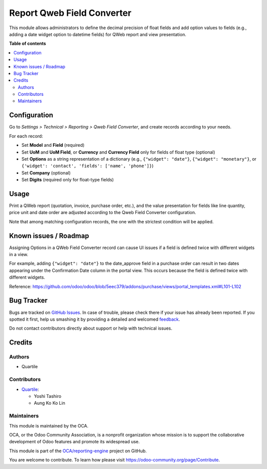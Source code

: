 ===========================
Report Qweb Field Converter
===========================

.. !!!!!!!!!!!!!!!!!!!!!!!!!!!!!!!!!!!!!!!!!!!!!!!!!!!!
   !! This file is generated by oca-gen-addon-readme !!
   !! changes will be overwritten.                   !!
   !!!!!!!!!!!!!!!!!!!!!!!!!!!!!!!!!!!!!!!!!!!!!!!!!!!!

.. |badge1| image:: https://img.shields.io/badge/maturity-Beta-yellow.png
    :target: https://odoo-community.org/page/development-status
    :alt: Beta
.. |badge2| image:: https://img.shields.io/badge/licence-AGPL--3-blue.png
    :target: http://www.gnu.org/licenses/agpl-3.0-standalone.html
    :alt: License: AGPL-3
.. |badge3| image:: https://img.shields.io/badge/github-OCA%2Freporting--engine-lightgray.png?logo=github
    :target: https://github.com/OCA/reporting-engine/tree/16.0/report_qweb_field_converter
    :alt: OCA/reporting-engine
.. |badge4| image:: https://img.shields.io/badge/weblate-Translate%20me-F47D42.png
    :target: https://translation.odoo-community.org/projects/reporting-engine-16-0/reporting-engine-16-0-report_qweb_field_converter
    :alt: Translate me on Weblate
.. |badge5| image:: https://img.shields.io/badge/runbot-Try%20me-875A7B.png
    :target: https://runbot.odoo-community.org/runbot/143/16.0
    :alt: Try me on Runbot

|badge1| |badge2| |badge3| |badge4| |badge5| 

This module allows administrators to define the decimal precision of float fields and
add option values to fields (e.g., adding a date widget option to datetime fields) for
QWeb report and view presentation.

**Table of contents**

.. contents::
   :local:

Configuration
=============

Go to *Settings > Technical > Reporting > Qweb Field Converter*, and create records
according to your needs.

For each record:

- Set **Model** and **Field** (required)
- Set **UoM** and **UoM Field**, or **Currency** and **Currency Field** only for fields
  of float type (optional)
- Set **Options** as a string representation of a dictionary (e.g., ``{"widget": "date"}``,
  ``{"widget": "monetary"}``, or ``{'widget': 'contact', 'fields': ['name', 'phone']}``)
- Set **Company** (optional)
- Set **Digits** (required only for float-type fields)

Usage
=====

Print a QWeb report (quotation, invoice, purchase order, etc.), and the value
presentation for fields like line quantity, price unit and date order are adjusted
according to the Qweb Field Converter configuration.

Note that among matching configuration records, the one with the strictest condition will be
applied.

Known issues / Roadmap
======================

Assigning Options in a QWeb Field Converter record can cause UI issues if a field is
defined twice with different widgets in a view.

For example, adding ``{"widget": "date"}`` to the date_approve field in a purchase order
can result in two dates appearing under the Confirmation Date column in the portal view.
This occurs because the field is defined twice with different widgets.

Reference: https://github.com/odoo/odoo/blob/5eec379/addons/purchase/views/portal_templates.xml#L101-L102

Bug Tracker
===========

Bugs are tracked on `GitHub Issues <https://github.com/OCA/reporting-engine/issues>`_.
In case of trouble, please check there if your issue has already been reported.
If you spotted it first, help us smashing it by providing a detailed and welcomed
`feedback <https://github.com/OCA/reporting-engine/issues/new?body=module:%20report_qweb_field_converter%0Aversion:%2016.0%0A%0A**Steps%20to%20reproduce**%0A-%20...%0A%0A**Current%20behavior**%0A%0A**Expected%20behavior**>`_.

Do not contact contributors directly about support or help with technical issues.

Credits
=======

Authors
~~~~~~~

* Quartile

Contributors
~~~~~~~~~~~~

* `Quartile <https://www.quartile.co>`_:

  * Yoshi Tashiro
  * Aung Ko Ko Lin

Maintainers
~~~~~~~~~~~

This module is maintained by the OCA.

.. image:: https://odoo-community.org/logo.png
   :alt: Odoo Community Association
   :target: https://odoo-community.org

OCA, or the Odoo Community Association, is a nonprofit organization whose
mission is to support the collaborative development of Odoo features and
promote its widespread use.

This module is part of the `OCA/reporting-engine <https://github.com/OCA/reporting-engine/tree/16.0/report_qweb_field_converter>`_ project on GitHub.

You are welcome to contribute. To learn how please visit https://odoo-community.org/page/Contribute.

